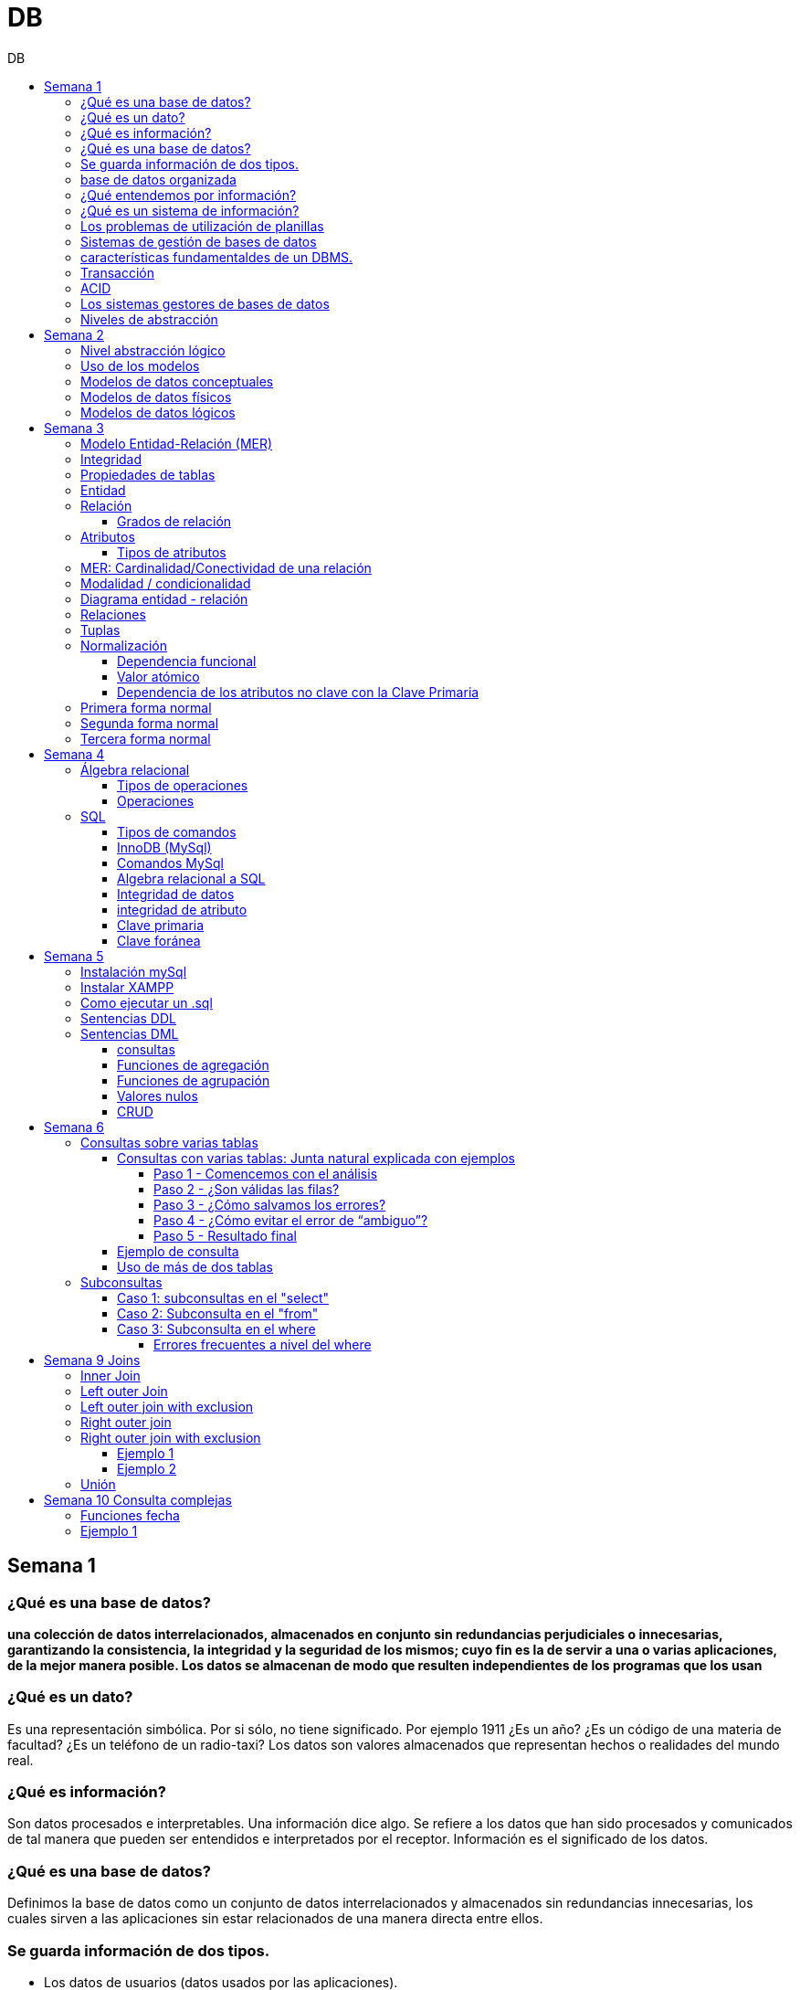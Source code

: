:stylesheet: daro-dark.css
:toc: left
:toclevels: 4
:toc-title: DB
:imagesdir: ./images
:stem: 

= DB

== Semana 1

=== ¿Qué es una base de datos?

*una colección de datos interrelacionados, almacenados en conjunto sin redundancias perjudiciales o innecesarias, garantizando la consistencia, la integridad y la seguridad de los mismos; cuyo fin es la de servir a una o varias aplicaciones, de la mejor manera posible. Los datos se almacenan de modo que resulten independientes de los programas que los usan*


=== ¿Qué es un dato?

Es una representación simbólica.
Por si sólo, no tiene significado. Por ejemplo 1911 ¿Es un año? ¿Es un código de una materia de facultad? ¿Es un teléfono de un radio-taxi?
Los datos son valores almacenados que representan hechos o realidades del mundo real.

=== ¿Qué es información?

Son datos procesados e interpretables. Una información dice algo.
Se refiere a los datos que han sido procesados y comunicados de tal manera que pueden ser entendidos e interpretados por el receptor. Información es el significado de los datos.

=== ¿Qué es una base de datos?
Definimos la base de datos como un conjunto de datos interrelacionados y almacenados sin redundancias innecesarias, los cuales sirven a las aplicaciones sin estar relacionados de una manera directa entre ellos.

=== Se guarda información de dos tipos.

* Los datos de usuarios (datos usados por las aplicaciones).
* Los datos de sistema (datos que la base de datos utiliza para su gestión). Ejemplo: datos de los usuarios que tienen acceso a la base de datos.

=== base de datos organizada

* Ser versátil. Dependiendo de los usuarios o las aplicaciones, se puedan hacer diferentes cosas o tratar a los datos de formas distintas. 
* Atender con la rapidez adecuada a cada aplicación o empresa.
* Tener un índice de redundancia lo más bajo posible. 
* Contar con una alta capacidad de acceso para ganar el mayor tiempo posible en la realización de consultas. 
* Tener un alto índice de integridad. Al tener muchos usuarios usando una misma base de datos, no puede haber fallos en la inserción, errores por redundancia o lenta actualización. 
* Contar con un nivel altísimo de seguridad y privacidad ya que los datos que se almacenan pueden ser altamente confidenciales o importantes. En este punto también entran los medios físicos de protección contra fuego, robo, etc. 
* Estar actualizada y evitar convertirse en una base de datos anticuada e inservible. 
* Contar con independencia física y lógica de los datos. Un cambio en la organización física de los datos no debe afectar a los programas (esta es la independencia física de los datos). Los cambios en la estructura lógica de los datos (agregar nuevos campos a una tabla) no deben afectar a las aplicaciones que utilicen esos datos (esta es la independencia lógica de los datos).

=== ¿Qué entendemos por información?

La información es el conocimiento derivado del análisis o tratamiento de los datos que se utiliza para tomar decisiones con vistas a un accionar concreto. 

=== ¿Qué es un sistema de información?

Un sistema de información es una colección de datos debidamente recopilados y estructurados que proporcionan información sobre la realidad. 

=== Los problemas de utilización de planillas

* Redundancia. Al no existir algún tipo de control sobre el ingreso más que el del usuario, es muy normal que existan registros duplicados y repeticiones. 
* Error de ingreso. Al hacer un ingreso manual de datos, son frecuentes los errores de tipo de letras y números, errores ortográficos, entre otros. 
* Estandarización. Es el tipo de error más común y se ejemplifica en el ingreso de fechas donde, a pesar de poder regir el formato de entrada, se ingresan otros formatos que, si bien pueden ser correctos, interfieren en la organización de la base de datos. Por ejemplo: 21-12-2021 o bien 21/02/2021, o 21/2/2021.
* Seguridad. No hay control de uso y acceso por parte de los usuarios de los datos, más que el control al archivo físico en la computadora local o servidor.

=== Sistemas de gestión de bases de datos

Un gestor de base de datos (DataBase Management System) es un sistema que permite la creación, gestión y administración de bases de datos, así como la elección y manejo de las estructuras necesarias para el almacenamiento y la búsqueda de la información del modo más eficiente posible.

=== características fundamentaldes de un DBMS.

* Es un componente de software. 
* Garantiza disponibilidad y accesibilidad. 
* Permite el acceso concurrente a los datos. 
* Asegura la integridad transaccional.
* Protege los datos y los accesos. 
* Optimiza la performance y el rendimiento.

=== Transacción

En las bases de datos, se denomina transacción a una única operación lógica.  

Por ejemplo, es una sola transacción la acción de transferir fondos de una cuenta bancaria a otra, aún cuando involucra varios cambios en distintas tablas.

=== ACID

Una transacción se dice ACID porque

* Atomicidad.  Esta propiedad determina que cada transacción es "todo o nada": si una parte de la transacción falla, todas las operaciones de la transacción se anulan y la base de datos no sufre cambios. Un sistema atómico tiene que garantizar la atomicidad en cualquier operación y situación, incluyendo fallas de alimentación eléctrica, errores y caídas del sistema. 
* Consistencia. La propiedad de consistencia asegura que cualquier transacción llevará a la base de datos de un estado válido a otro estado válido. Cualquier dato que se escriba en la base de datos tiene que ser válido de acuerdo a las reglas definidas
* Aislamiento ("Isolation" en inglés) . Esta propiedad asegura que la ejecución concurrente de las transacciones resulte en un estado del sistema que se obtendría si estas transacciones fueran ejecutadas una detrás de otra. Cada transacción debe ejecutarse en aislamiento total. Por ejemplo, si T1 y T2 se ejecutan concurrentemente, cada una deberá mantenerse independiente.
* Durabilidad. La propiedad de durabilidad significa que una vez que se confirmó una transacción (commit), quedará persistida incluso ante eventos como pérdida de alimentación eléctrica, errores y caídas del sistema. Por ejemplo, en las bases de datos relacionales, una vez que se ejecuta un grupo de sentencias SQL, los resultados tienen que almacenarse inmediatamente (incluso si la base de datos se cae en el instante posterior).

=== Los sistemas gestores de bases de datos

abreviado SGBD (Database Management System o DBMS) es:  son conjunto de programas que permiten a los usuarios acceder y modificar los datos. El propósito de un sistema de base de datos es proporcionar a los usuarios una visión abstracta de los datos. Es decir, el sistema esconde, ciertos detalles desde cómo se almacenan y mantiene los datos.

=== Niveles de abstracción

* Nivel interno o físico: El nivel más bajo de abstracción *describe cómo se almacenan realmente los datos* y da cuenta en detalle de las estructuras de datos complejas. Por ejemplo Un registro cliente, cuenta o empleado se puede describir como un bloque de posiciones almacenadas con consecutivamente (palabras o bytes). El compilador del lenguaje esconde este nivel de detalle a los programadores.
* Nivel conceptual o lógico: El este nivel de abstracción *describe qué datos se almacenan en la base de datos y qué relaciones existen entre esos datos*. La base de datos completa se describe así en términos de un número pequeño de estructuras relativamente simples. En el nivel lógico cada registro se describe mediante una definición de tipo y por la relación entre estos tipos de registros.  
* Nivel externo o de vistas: El nivel más alto de abstracción describe solo parte de la base de datos completa. Muchos usuarios del sistema de base de datos no necesitan toda la información, sino que necesitan acceder solo a una parte de ella. Para que su interacción con el sistema se simplifique, se define la abstracción del nivel de vistas. En el nivel de vistas, los usuarios ven un conjunto de programas de aplicación que esconden los detalles de los tipos de datos. Además de esconder detalles del nivel lógico de la base de datos, las vistas también proporcionan un mecanismo de seguridad para evitar que los usuarios accedan a ciertas partes de la base de datos.  


== Semana 2

=== Nivel abstracción lógico

En este nivel de abstracción, los/as administradores de bases de datos deciden que información guardar. Esta decisión consta de diferentes tareas.

* Definición de los datos. Se describen el tipo de datos. Longitud de campo todos los elementos direccionables en la base.
* Relaciones entre datos. Se definen las relaciones entre datos para enlazar tipos de registros relacionados para el procesamiento de archivos múltiples.

=== Uso de los modelos

Los modelos consisten en sistemas de diagramas o imágenes que permiten que más personas puedan participar en el diseño del sistema

El modelado de datos es el proceso de creación de una representación visual que define los sistemas de recopilación y administración de información de cualquier organización.

Ventajas: 

. Reduce los errores en el desarrollo de software de bases de datos. 
. Facilita la rapidez y eficacia en el diseño y creación de bases de datos.
. Facilita la comunicación entre los ingenieros de datos y los departamentos de inteligencia empresarial.


=== Modelos de datos conceptuales

Un modelo conceptual de datos identifica las relaciones de más alto nivel entre las diferentes entidades. Las características del modelo conceptual de datos incluyen:

. Incluye las entidades importantes y las relaciones entre ellas. 
. No se especifica ningún atributo. 
. No se especifica ninguna clave principal.

Modelar significa simplificar la realidad del negocio pero sin perder significancia de sus datos. 

image::2023-08-27T22-38-11-040Z.png[] 

=== Modelos de datos físicos

Un modelo de base de datos física muestra todas las estructuras de tabla, incluidos el nombre de columna, el tipo de datos de columna, las restricciones de columna, la clave principal, la clave externa y las relaciones entre las tablas. 

Los pasos básicos para el diseño del modelo de datos físicos son los siguientes:

* Convertir entidades en tablas. 
* Convertir relaciones en claves externas. 
* Convertir atributos en columnas. 
* Modificar el modelo de datos físicos en función de las restricciones/requisitos físicos.

image::2023-08-27T22-45-13-435Z.png[] 

=== Modelos de datos lógicos

Un modelo de datos lógicos describe los datos con el mayor detalle posible, independientemente de cómo se implementarán físicamente en la base de datos.

Las características de un modelo de datos lógicos incluyen:

. Se representan las entidades y sus relaciones.
. Se especifican los atributos para cada entidad.
. Se sitpua la clave principal para cada entidad y las claves externas (claves que identifican la relación entre diferentes entidades)
. La normalización ocurre en este nivel.

 A partir de estas caracteristicas, podemos definir y ordenar los pasos para diseñar un modelo de datos lógicos.

. Especificar claves primarias para todas las entidades. 
. Encontrar las relaciones entre diferentes entidades. 
. Describir todos los atributos para cada entidad. 
. Resolver las relaciones de muchos a muchos. 
. Normalización.

image::2023-08-27T22-47-58-250Z.png[] 

== Semana 3

=== Modelo Entidad-Relación (MER)

Representa al mundo real en un conjuntos de objetos llamadas entidades y y la relacion entre las entidades.

Se utiliza para el diseño de la base de datos el cual representa la especificación de un esquema de empresa

Representa la estructura lógica general de la base de datos. 


=== Integridad

* Integridad de entidad: ningún atributo que participe de la clave principal puede tener valores nulos
* Integridad referencial: si una entidad tiene propiedad que es clave extranjera, es decir es clave principal en otra entidad, cada valor de esa propiedad debe ser igual a algún valor de la clave principal de la segunda entidad.

=== Propiedades de tablas

. Para cada columna existe un conjunto de valores permitidos
. Cada tabla puede tener registros del mismo tipo
. Para registros distintos se usan tablas distintas
. En cada tabla debe existir una clave formada por uno o varios campos
. No puede haber campos iguales en los registros
. Cada columna de una tabla representa una relación entre un conjunto de valores
. La tabla es considerada una relación en sentido matemático

=== Entidad

Una entidad es un objeto que existe y es distinguible de otros objetos. Se expresa la distinción asociando con cada entidad al conjunto de atributos que describen el objeto.
Es un objeto del que se recoge información de interés de cara a la base de datos.

* Entidades fuertes son las que no dependen de otras entidades para existir. 
* Entidades débiles siempre dependen de otra entidad, no tienen sentido por ellas mismas.

Se los representa con un rectangulo

image::2023-09-02T19-57-24-638Z.png[] 

=== Relación

Es un vínculo entre 2 entidades. 2 Entidades participantes de una relación, son entidades participantes. A cada entidad se le asigna un nombre para poder distinguirla de las demás y saber su función dentro de un modelo.

Muestra la asociación entre entidades. Una entidad puede estar conectada a una o más relaciones pero nunca conectada  directamente a otra entidad. 


==== Grados de relación

Las propiedades de la relación son:

* Grados: 
** Grado 1: relaciona una entidad consigo misma. (Unario)
** Grado 2: relaciona 2 entidades (Binario)
** Grado n: relacionan mas de 2 entidades (Ternario cuando son 3)

image::2023-09-02T19-59-35-546Z.png[] 


=== Atributos 

Son propiedades de entidades y relaciones que toman un valor en una instancia particular. El dominio es el conjunto de valores validos que puede tomar una propiedad.

 Ejemplo: Si la entidad es “Examen”, y una propiedad es “Nota” su dominio puede ser un número del 1 al 10

==== Tipos de atributos

* Identificador único - clave primaria: conjunto de atributos (1 o más) que sirven para identificar unívocamente a cada entidad del mismo tipo
* Atributos derivables: a veces, resulta útil poder representar a determinados atributos, cuyas instancias están en función de otros atributos de la misma entidad
 
 Ejemplo: atributo edad de una persona, puede ser calculable a partir de la fecha de nacimiento

* Atributos compuestos: son aquellos atributos que tienen subatributos que con los cuales forman una jerarquía
 
 Ejemplo: Domicilio posee: Calle, Altura, CP, Localidad y Provincia

image::2023-09-02T20-31-58-762Z.png[] 

=== MER: Cardinalidad/Conectividad de una relación

Tambien se lo conoce como "Conectividad de una relación"

*Por conectividad entendemos a la cantidad de instancias de un objeto que participan en la relación con otro objeto*

* Uno a muchos (1 a N). 

image:2023-09-02T20-36-23-744Z.png[] 

* Uno a uno (1 a 1)

image::2023-09-02T20-36-46-735Z.png[] 

* Muchos a muchos (N a M)

image::2023-09-02T20-37-02-990Z.png[] 

video: https://www.youtube.com/watch?v=KrEFCpPZ8dE

=== Modalidad / condicionalidad

* Obligatoria: Si para todo registro de A debe existir siempre al menos un registro de B
* Optativa: Si para todo registro de A, pueden existir o no, uno o varios registros de B
* La modalidad de las relaciones se debe analizar en ambos sentidos

=== Diagrama entidad - relación

image::2023-09-02T20-46-07-567Z.png[] 

=== Relaciones


=== Tuplas

Se trata de cada una de las filas de la tabla. Es importante señalar que no se pueden tener tuplas duplicadas en una tabla. Las relaciones se representan gráficamente con rombos, dentro de ellas se coloca el nombre de la relación.

Propiedades de la relación

=== Normalización

La normalización es un mecanismo que permite que un conjunto de tablas cumpla una serie de propiedades que eviten:

* Redundancia de datos
* Anomalías de actualización
* Pérdidas de Integridad de datos

El objetivo de la normalización es construir una BD que minimice la redundancia de información; para ello es necesario reagrupar los atributos de cada tabla del modelo.

La redundancia puede generar anomalías de *inserción, borrado y modificación"

Ejemplo: 

image::2023-09-02T21-34-10-219Z.png[] 

* Anomalías de Inserción: Si se agrega un nuevo empleado, se debe indicar toda la información, incluyendo repetir el nombre del departamento donde trabaja, aunque sea un departamento ya existente en la tabla. Se debe tener especial cuidado en describir al departamento de forma similar a lo que se hubiese hecho anteriormente. Se observa que la información almacenada es incorrecta, ya que el departamento con idDepto 2 no puede tener dos nombres diferentes.  Esta situación se produce al generar redundancia de información. Cada vez que se agrega un empleado a un departamento existente, debe ingresarse el nombre del departamento, lo cual es innecesario.

* Anomalías de Borrado: si se elimina al empleado María, que trabaja en el departamento de Ventas. Al borrar esa tupla, en la misma operación se borra información del departamento donde trabaja, y como era la única empleada registrada para ese departamento, se pierde “Ventas” como departamento de la organización. 

* Anomalías de Modificación: al suponer que debemos cambiar el nombre de departamento de "Electronica y computacion" por el nombre "Tecnología", la redundancia nos obliga a cambiar varias tuplas para cambiar todos los nombres donde el 
departamento sea idDepto = 2. En el caso de algun inconveniente, la informacion del departamento puede quedar inconsistente o con falta de integridad, ya que en algunos registros puede quedar como "Electronica y computacion" y en otros como "Tecnología"

==== Dependencia funcional

La dependencia funcional se establece entre "atributos" de una "relación". Por lo tanto, dados 2 atributos a y b pertenecientes a una relación Q, se define dependencia funcional en Q si al valor de b esta relacionado a cada valor de a.

==== Valor atómico

Los valores de los atributos no son multi-valorados

==== Dependencia de los atributos no clave con la Clave Primaria

Cuando la clave primaria es compuesta, puede suceder que algunos de los atributos no clave, dependan de uno de los atributos de la clave primaria. En el que la clave primaria esta compuesta por un solo atributo, la dependencia es verdadera.


=== Primera forma normal

* Debe existir una clave principal (primaria).
* Todos los valores de atributos deben ser atómicos. Es decir, no deben haber listas, conjuntos, matrices u otros tipos de datos complejos

image::2023-09-02T22-52-10-073Z.png[] 

* No deben existir grupos de valores repetidos.

image::2023-09-02T22-52-51-991Z.png[] 

=== Segunda forma normal

* Debe estar en primera forma normal
* No deben existir dependencias funcionales parciales. Esto significa que todos los valores de las columnas de una fila deben depender de la clave primaria de dicha fila, entendiendo por clave primaria los valores de todas las columnas que la formen, en caso de ser más de una.

* Las tablas que están ajustadas a la primera forma normal, y además disponen de una clave primaria formada por una única columna con un valor indivisible, cumplen ya con la segunda forma normal. Ésta afecta exclusivamente a las tablas en las que la clave primaria está formada por los valores de dos o más columnas, debiendo asegurarse, en este caso, que todas las demás columnas son accesibles a través de la clave completa y nunca mediante una parte de esa clave. 

Ejemplo:

image::2023-09-02T23-05-24-786Z.png[] 

La clave de esta tabla es id_orden+num_art

Para acceder al artículo RAQUETA se accede a través de una parte de la clave primaria (campo num_art = 4011). Esto no está en segunda forma normal. Para llavarlo a segunda forma normal, se puede hacer 

image::2023-09-02T23-07-46-275Z.png[] 

=== Tercera forma normal

* Está en 2FN
* No deben existir dependencias transitivas entre las columnas de una tabla, lo cual significa que las columnas que no forman parte de la clave primaria deben depender sólo de la clave, nunca de otra columna no clave.

Una dependencia transitiva ocurre cuando una columna no clave depende de otra columna no clave en lugar de depender directamente de la clave primaria

Ejemplo:

image::2023-09-02T23-11-31-101Z.png[] 

El nombre del cliente y el estado no dependen de la clave primaria Id_orden, sino que dependen del atributo id_cliente

Normalización:

image::2023-09-02T23-15-09-531Z.png[] 

== Semana 4

=== Álgebra relacional

==== Tipos de operaciones

. Operaciones binarias: son las que tienen dos relaciones como operandos. Son binarias todas las operaciones, excepto la selección y la proyección.
. Operaciones unarias: son las que tienen una sola relación como operando. La selección y la proyección son unarias.
. Operaciones conjuntistas: son las que se parecen a las de teoría de conjuntos. Se trata de la unión, la intersección, la diferencia y el producto cartesiano.


==== Operaciones

* Selección: sirve para elegir algunas tuplas de una relación y eliminar el resto

image::2023-09-09T21-23-34-468Z.png[] 

* Proyección: sirve para elegir algunos atributos de una relación y eliminar el resto

image::2023-09-09T21-25-54-869Z.png[] 

* Unión: partir de dos relaciones, obtiene una nueva relación formada por todas las tuplas que están en alguna de las relaciones de partida. La unión de dos relaciones T y S se indica T ∪ S. Elimina las tuplas repetidas|.

* Intersección:  a partir de dos relaciones, obtiene una nueva relación formada por las tuplas que pertenecen a las dos relaciones de partida. La intersección de dos relaciones T y S se indica T ∩ S.

* Diferencia: obtiene una nueva relación formada por todas las tuplas que están en la primera relación y, en cambio, no están en la segunda. La diferencia entre las relaciones T y S se indica como T - S.

* Producto cartesiano: obtiene una nueva relación formada por todas las tuplas que resultan de concatenar tuplas de la primera relación con tuplas de la segunda. 

image::2023-09-09T21-40-01-701Z.png[] 

* Producto cartesiano natural: es una operación que, a partir de dos relaciones, obtiene una nueva relación formada por todas las tuplas que resultan de concatenar tuplas de la primera relación con tuplas de la segunda siempre y cuando tengan el mismo valor del atributo en común.

image::2023-09-09T21-42-29-945Z.png[] 


=== SQL

==== Tipos de comandos

|===


|DDL (Data Definition Language)     |   Definir, modificar y eliminar esquemas de relaciones.
            
                                        Crear índices, definir vistas y especificar restricciones de integridad.

                                        Ejemplos: CREATE, ALTE, DROP.
|DML (Data Manipulation Language)   |  Consulta, actualizar y eliminar los elemento creados con el DDL como tablas, índices.
            
                                        Basado en el algebra relacional
            
                                        Ejemplos: SELECT, INSERT,UPDATE, DELETE.
|DCL (Data Control Language)        |   Definir permisos de acceso a la base de datos
            
                                        Ejemplo: GRANT, REVOKE.
|===


==== InnoDB (MySql)

Es un mecanismo de almacenamiento de datos de código abierto para la base de datos MySQL, incluido como formato de tabla estándar en todas las distribuciones de MySQL a partir de las versiones 4.0. Su característica principal es que soporta transacciones de tipo ACID y bloqueo de registros e integridad referencial. InnoDB ofrece una fiabilidad y consistencia muy superior a MyISAM, la anterior tecnología de tablas de MySQL, si bien el mejor rendimiento de uno u otro formato dependerán de la aplicación específica.

==== Comandos MySql

* Create database nombre_db;
* Drop database nombre_db;
* create table Socio( 
    CodSocio int, 
    DNI varchar (10), 
    Nombre varchar (60), 
    Apellido varchar (60), 
    Direccion varchar (30), 
    Tel varchar (15), 
    constraint pkpersona primary key (CodSocio) 
    )engine=innodb; 
* alter table nombre_tabla ...
** ALTER TABLE nombre_tabla ADD FOREIGN(atributo) REFERENCES Table(Atributo); 
** ALTER TABLE nombre_tabla ADD COLUMN [atributo] [tipo de datos];
* Select [lista_atributos] from [tabla] where [predicado];

==== Algebra relacional a SQL

image::2023-09-09T22-56-13-403Z.png[] 

==== Integridad de datos

Son restricciones, controles y validaciones que diseñamos para proteger la información almacenada en la base de datos y que la misma quede libre de incoherencias según nuestro criterio y la lógica de negocio de los datos que se modelan.

*Propiedades para asegurar la integridad de los datos* 

* Tipos de dato, definiciones NULL y NOT NULL.
* Valores por omisión para campos con definiciones DEFAULT
* Propiedades IDENTITY 
* Reglas de validación con la propiedad CHECK 
* Desencadenadores (triggers)
* Índices
* Claves primarias/foráneas    

==== integridad de atributo

* Validación de las entradas en una determinada columna

Se puede asegurar la integridad de dominio restringiendo el tipo (a través de tipos de dato), el formato (a través de las restricciones CHECK y de las reglas de validación) o el rango de valores posibles (restricciones CHECK, definiciones DEFAULT, definiciones NULL y NOT NULL).

==== Clave primaria

Un atributo o a una combinación de atributos que identifica de forma única a cada fila de una tabla

Cada columna que forme parte de la clave primaria queda implícitamente definida como NOT NULL.

==== Clave foránea

Es aquella columna que existiendo como dependiente en una tabla, es a su vez clave primaria en otra tabla

Una restricción foreign key no puede modificarse, debe eliminarse y volverse a crear.

== Semana 5

=== Instalación mySql

* Bajarse mySql de www.mysql.com

* Ingresar a MySQL Community Server y luego cliquear en:

image::2023-09-14T10-48-24-407Z.png[] 

* Seleccionamos el archivo que queremos descargar:

image::2023-09-14T10-48-47-870Z.png[] 

* Descargamos el archivo:

image::2023-09-14T10-49-07-858Z.png[] 

* Version 

image::2023-09-14T10-49-34-163Z.png[] 

=== Instalar XAMPP

* Buscar y descargar XAMPP

* Uso

image::2023-09-14T10-50-38-164Z.png[] 

Ojo que si se instala el server mySql, este queda funcionando y cuando se quiere activar por este panel de control da error porque ya esta levantado

* De las dos opciones indicadas en la imagen vamos a elegir acceder al “Shell”

image::2023-09-14T11-39-57-929Z.png[] 

* Después del clic en el Shell, el entorno es el siguiente:

image::2023-09-14T11-40-53-409Z.png[] 

* Para trabajar con MySQL debemos posicionarnos en ese directorio, para ello, debemos escribir la siguiente sintaxis:
 
 mysql -u root -p

====
* Mysql => indica el directorio
* u => quiere decir usuario
* Root =>  es el usuario administrador, el que tiene todos los permisos 
* -p => quiere decir password, luego del enter se debe ingresar la contraseña que se colocó cuando se instaló la herramienta. En caso de no tener contraseña se vuelve a dar enter para posicionarnos en el directorio de mysql
====

* La consola debería quedar como se muestra en la imagen.

image::2023-09-14T11-43-09-761Z.png[] 
=== Como ejecutar un .sql

mysql -u root -p < archivo_sentencias.sql

=== Sentencias DDL

*Crear base de dadtos"

* create database Biblioteca;
* use biblioteca;

*Crear tabla*

 create table Socio(CodSocio int, 
    DNI varchar (10), 
    Nombre varchar (60), 
    Apellido varchar (60), 
    Direccion varchar (50), 
    Tel varchar (15), 
    constraint pk_socio primary key (CodSocio)
 );

*Tabla con clave foránea (foreign key)*

 create table ejemplar (
    idEjem int auto_increment,
    codLibro int,
    NEjemplar int,
    Deteriorado boolean,
    Prestado boolean,
    constraint pk_ejemplar primary key (idEjem),
    constraint fk_ejemplar foreign key (CodLibro) references Libro (CodLibro)
 );

*pk compuesta*

 create table LibroAutor (
    CodLibro int,
    CodAutor int,
    constraint pk_LibroAutor primary key (CodLibro, CodAutor)
 );

=== Sentencias DML

==== consultas

====
*select* lista_atributos *from* tabla *where* predicado
====

* Cuadro se muestran las cláusulas básicas para manipular los datos almacenados:

[cols="15%,30%,55%"]
|===
|Operador       | Definición                                                        | Sentencia
| DISTINCT      | Elimina tuplas repetidas en el resultado.	                        | SELECT DISTINCT oficio FROM empleado;

                                                                                      Muestra una sola vez cada uno de los oficios de los empleados.
|BETWEEN         |Cuando el dominio del predicado pertenece a un rango de valores.  | SELECT codigo_c, nombre +
                                                                                        FROM empleadO + 
                                                                                        WHERE salario BETWEEN 10000 AND 1600;

                                                                                        Muestra el código y el nombre de los empleados con salario entre 10000 y 16000 pesos inclusive.

|Cambio de nombre
| Cuando se desea cambiar el nombre de las tablas en los productos
 cartesianos se empleas AS o se deja un espacio entre el nombre de
                  la tabla y su alias.
| SELECT * +
   FROM alumno A, materia M +
   WHERE A.legajo = M.legajo;

 Renombra a la tabla alumno con A y a la tabla materia con M.
|ORDER BY       | Permite ordenar el resultado de la consulta.                      | SELECT * +
                                                                                         FROM empleado +
                                                                                          WHERE salario = 15000 + 
                                                                                           ORDER BY nombre;

                                                                                      Muestra los datos de los empleados que cumplen la condición ordenadas de manera ascendente por su nombre. Para ordenarlos de manera descendente se debe agregar DESC. Se puede indicar más de una criterio de ordenación, estos van separados por coma.

|LIKE           
| Cuando necesitamos buscar tuplas que "contengan" determinada información, 
 sin necesidad de coincidir exactamente. Utiliza un comodín => %
| SELECT * +
  FROM empleado +
   WHERE nombre +
    LIKE "M%";

Muestra los datos de los empleados cuyo nombre comienza con M.

Formatos:

"Ma%" => comienza con Ma +
"%Ma%" => contiene Ma +
"%Ma" => termina con Ma +


|===


==== Funciones de agregación

image::2023-09-14T21-33-39-382Z.png[] 

==== Funciones de agrupación 

image::2023-09-14T21-34-05-902Z.png[] 

==== Valores nulos

image::2023-09-14T21-38-15-039Z.png[] 

==== CRUD

Create, Read, Update, Delete

image::2023-09-14T21-38-40-775Z.png[] 


== Semana 6

=== Consultas sobre varias tablas

==== Consultas con varias tablas: Junta natural explicada con ejemplos

===== Paso 1 -  Comencemos con el análisis

1) Ejecutamos las siguientes instrucciones:

Select * From socio;

Select * From prestamo;

El resultado es el siguiente: 

|===
| CodSocio | DNI      | Nombre         | Apellido | Direccion           | Tel      

|    20145 | 11452452 | Maria Josefuna | Luro     | Av Nazca 21478 CABA | 47857855 
|    20154 | 19785452 | Marcos         | Nevarez  | Trelles 1234 CABA   | 47852154 
|    21474 | 22145986 | Karina         | Quirno   | Bolivia 52345 CABA  | 47851414 
|    21489 | 20145874 | Juliana        | Laprida  | Bacacay 10789 Haedo | 49061236 
|===

|===
| NPrestamo | CodSocio | FPrestamo  | FDevolucion | FTope      

|         1 |    20154 | 2023-03-29 | 2023-04-08  | 2023-04-08 
|         2 |    20154 | 2023-04-01 | 2023-04-08  | 2023-04-10 
|         3 |    21489 | 2023-04-01 | 2023-04-08  | 2023-04-10 
|         4 |    20154 | 2023-04-02 | 2023-04-11  | 2023-04-11 
|===

Como podemos ver la tabla socio tiene 5 filas y la tabla préstamo 3 filas, si hacemos el producto cartesiano el resultado tendrá 5*3 = 15 filas.


2) Ahora ejecutamos la siguiente instrucción:

Select * From socio, prestamo;

En pantalla veremos:

image::2023-09-24T21-41-46-361Z.png[] 

La gráfica muestra las 6 columnas de socio y a continuación las 5 columnas de préstamo.

Vemos que la primera fila de socio se relacionó con todas las filas de préstamo, y así sucesivamente hasta la fila cinco de socio.

Con un círculo está marcado la columna de relación, el primer círculo es la PK de socio y el segundo círculo la FK de préstamo.


===== Paso 2 - ¿Son válidas las filas?

Observar detenidamente la siguiente imagen:

image::2023-09-24T21-43-37-106Z.png[] 

====

Observar con atención la primera fila de socio.

María Josefina Luro tiene el código de socio 20145 y cuando analizamos con el código de socio que figura en la tabla préstamo vemos que ninguno coincide, ya que son 20154, 21474 y 20154, esto significa que María Josefina no llevó libros prestados.

====

Otro ejemplo

Ahora analicemos la segunda fila de socio que es Marcos Nevarez.

image::2023-09-24T21-44-56-272Z.png[] 

Marcos Nevarez tiene el código de socio 20154 y cuando analizamos con el código de socio que figura en la tabla préstamo  hay dos coincidencias, esto quiere decir que Marcos realizo dos prestamos

Podemos seguir con el resto de los socios, y resulta que Karina Quirno que tiene el código de socio 21474 solicitó un préstamo, que Juliana Laprida con código de socio 21489 no llevó libros y que Viviana Martinez con código de socio 21523 tampoco llevó libros.

Vemos entonces que hay filas que presentan errores ya que no coinciden los dominios de las columnas en común.

===== Paso 3 - ¿Cómo salvamos los errores?

Para tener resultados correctos los dominios de las columnas que están involucradas en la relación deben ser iguales, entonces la sintaxis correcta es la siguiente:

image:2023-09-24T21-46-36-441Z.png[] 

====
Vemos que la coma entre socio y préstamo indica el producto cartesiano y la condición de igualdad de atributos está en el where, esta notación simula el algebra relacional.
====


Contamos con otro formato, el que usaremos durante el curso, donde la coma se reemplaza por la sentencia “inner join” y la igualdad de los atributos se coloca a continuación.

image:2023-09-24T21-47-17-723Z.png[] 

La palabra clave inner join selecciona todas las filas de ambas tablas siempre que haya una coincidencia entre las columnas, la columna se indica después de la palabra reservada on, en este caso es el codsocio.

===== Paso 4 - ¿Cómo evitar el error de “ambiguo”?

Volvamos a la imagen del capítulo anterior:

image::2023-09-24T21-48-51-635Z.png[] 

----
¿Observaste que en la sintaxis de la consulta hay una notación diferente? ¿Notaste que el nombre del atributo lleva delante el nombre de la tabla?
----

Como el nombre de la columna es el mismo en la tabla socio y en la tabla  préstamo, se debe indicar la procedencia y es por eso que se antepone separado por un punto el nombre de la tabla; si no se coloca el nombre, no se ejecuta y produce un error indicando que el nombre es ambiguo (no sabe a qué tabla ir).

Veamos qué resultado arrojó esa sentencia:

image::2023-09-24T22-15-24-210Z.png[] 

Ahora vemos que el codsocio de la tabla socio coincide con el codsocio de la tabla préstamo para cada fila del resultado de la consulta.

----
Ya aprendimos como utilizar dos tablas en una consulta ¿pero es el resultado que pide la consigna inicial? La respuesta es  no.
----

===== Paso 5 - Resultado final

Observemos la siguiente imagen:

image:2023-09-24T22-16-22-868Z.png[] 

----
La consigna pide nombre y apellido del socio que tiene el préstamo N° 6.
----

Debemos considerar el filtro de búsqueda. Para ello usamos el where y debemos proyectar solo las columnas que nos piden.

Ahora sí el resultado que muestra  la consulta es el correcto. Y así lo podemos ver en la pantalla.

image::2023-09-24T22-16-58-912Z.png[] 

==== Ejemplo de consulta

Mostrar los códigos de los libros de cada préstamo .

Tablas involucradas ---->>  detallePre y Ejemplar

Atributo en común ----->> idejem

Condiciones ---->> ninguna

image::2023-09-24T22-17-45-314Z.png[] 

----
Importante. Si utilizamos más de una tabla, estas deben tener un atributo en común y para que los datos sean consistentes las columnas en común se deben igualar.
----

==== Uso de más de dos tablas

Veamos ahora qué sucede si la consulta tiene más de dos tablas, para ello consideremos la última consulta con alguna modificación.

La consulta propuesta en el anterior capítulo decía Mostrar los códigos de los libros de cada préstamo; la modificamos de la siguiente manera: Mostrar los títulos de los libros de cada préstamo ordenados por préstamo.

Tablas involucradas --->>  detallePre, Ejemplar y Libro ¿Por qué estas y no otras? Porque detallePre  además del número de préstamo muestra cual es el ejemplar del libro que se presta, en ejemplar está el código del libro que le corresponde al ejemplar prestado  y en  libro esta el título que es el dato que debemos mostrar.
Atributo en común --->> entre detallePre y Ejemplar es idEjem y entre Ejemplar y Libro  es codLibro. ¿Cómo sabemos esto? Por el MER.

Condiciones -->> ninguna

*Sintaxis de la consulta*

image::2023-09-24T22-19-26-546Z.png[] 

Cuando en la consulta se tienen más de dos tablas en juego, el procedimiento de resolución es el siguiente: el gestor toma las dos primeras realiza el producto cartesiano y el resultado lo considera como un único elemento, luego lo vincula con la tabla siguiente procediendo nuevamente con el producto cartesiano y así sucesivamente hasta agotar las tablas.

----
Nota. Si querés observar cómo trabaja el gestor, ejecutá la instrucción anterior y en lugar de proyectar los atributos solicitados colocá el * (asterisco) y verás que están todos los atributos de las tablas intervinientes.
----

=== Subconsultas

Una subconsulta es una instrucción select - from - where que está anidada dentro de otra consulta

La subconsulta se ejecuta una vez antes de ejecutarse la consulta principal.

Los resultados de la subconsulta son utilizados en la consulta principal.

Si estamos seguros de que la subconsulta devuelve un único valor, es posible utilizar los operadores de comparación habituales =, < >, <=, <, >=, >

Para subconsultas que devuelven múltiples valores se pueden utilizar los operadores: In / not in

Los operadores de comparación habituales junto a los cuantificadores *any, some y all*. El predicado de comparación cuantificado con any o some se evalúa a cierto si lo es para alguna fila de la expresión de tabla. El predicado de comparación cuantificado con all se evalúa a cierto si lo es para todas  las filas de la expresión de tabla.
La ubicación de la subconsulta en la consulta principal puede ser en el select, en el from  o en el where.

==== Caso 1: subconsultas en el "select"

Cuando la subconsulta está en el select debe arrojar un único valor, es decir, el resultado tiene una fila y una columna.

Supongamos que queremos saber el nombre / apellido y cuántos préstamos solicitó el socio con código 21489. Las tablas que intervienen son socio, para mostrar el nombre, y préstamo, para contar la cantidad de veces que aparece en esa entidad.

Seguramente la consulta que pensamos es:

image::2023-09-24T22-26-29-915Z.png[] 

Con subconsulta:

Transformemos la consulta agregando una subconsulta en el select, esto es posible ya que el nombre y apellido es único para el código de socio 21489, pero para mostrarlo deben estar ambos en una sola columna, ya que como dijimos antes debe tener una sola fila y una sola columna.

Veamos cómo queda:

image::2023-09-24T22-27-01-328Z.png[] 

====  Caso 2: Subconsulta en el "from"

Cuando la subconsulta está en el from se utiliza como si fuese una tabla, es decir las columnas que proyecta la consulta se consideran como los atributos de una tabla ficticia a la que le asignamos un nombre, por lo tanto, puede tener múltiples columnas y filas.

Supongamos que queremos conocer los autores de los libros de la editorial McGraw-Hill y de la editorial MP Ediciones. Las tablas que intervienen son libro, porque tiene la editorial, libroautor para conocer el código de autor y a través de la tabla autor saber quiénes son.

Seguramente la consulta que pensamos es:

image::2023-09-24T22-28-57-028Z.png[] 


Con subconsulta:

Transformemos la consulta colocando una subconsulta en el from.

La propuesta es armar una consulta que proyecte los códigos de libro de las editoriales en cuestión y utilizarla como tabla en el from.

Veamos cómo es:

image::2023-09-24T22-29-20-271Z.png[] 

==== Caso 3: Subconsulta en el where

Cuando la subconsulta está en el  where  puede devolver uno o varios valores, es decir, tiene una o varias filas, pero solamente una columna. Dependiendo de los valores se utilizarán unos operandos u otro.


Veamos un ejemplo

Tomemos la consulta del caso 2  (subconsulta en el from) “conocer los autores de los libros de la editorial McGraw-Hill y de la editorial MP Ediciones”.

image::2023-09-24T22-30-46-049Z.png[] 

===== Errores frecuentes a nivel del where

La subconsulta en el “where” indica que estamos buscando para un atributo determinado un valor o varios valores, los cuales son el resultado de una subconsulta.

Si buscamos un valor quiere decir que o es igual, o es mayor, o es menor o las posibles combinaciones.

Si buscamos varios valores quiere decir que puede tomar más de un valor del conjunto de dominios arrojados por la subconsulta; los operadores a utilizar son in, not in,  any, some, y all.

Pero si es tan simple, ¿dónde está el error?


El error se presenta en los siguientes casos:

La subconsulta tiene más de una columna.
La subconsulta devuelve varias filas y el operador utilizado es un igual, mayor,  menor  o las combinaciones.
Estos errores ocurren porque las consultas y subconsultas se razonan en función de los dominios almacenados en lugar de razonarlas en función del requerimiento y la regla de negocios. Se piensa que los datos posibles son solamente los existentes y se olvida que las tablas son flexibles.

== Semana 9 Joins

=== Inner Join

Inner consiste en combinar cada fila de una tabla con cada fila de la otra tabla, seleccionado aquellas filas que cumplan una determinada condición.

image::2023-10-20T11-23-05-607Z.png[] 

image::2023-10-20T11-24-57-135Z.png[] 

=== Left outer Join

Esta combinación externa nos permite armar el resultado con las tuplas coincidentes entre ambas tablas (la intersección) y las tuplas de la tabla colocada a la izquierda de join que no tienen relación con la tabla de la derecha.

image::2023-10-20T11-25-31-359Z.png[] 

image::2023-10-20T11-25-17-143Z.png[] 

====
Tabla A   left outer join   Tabla B   on    A.atributo_Comun = B.Atributo_Comun
====


=== Left outer join with exclusion

Las filas de A que no se relacionen con B.

En teoría de conjunto esto es A - B (A menos B)

image::2023-10-20T11-28-34-591Z.png[] 

Para obtener este resultado, le agregamos a la sentencia del left outer join una condición, esa condición es que proyecte las filas en las cuales el código del mecánico de la tabla  mecdiag  sea null. Con esta condición quitamos del resultado las filas de la intersección.

image::2023-10-20T11-30-16-127Z.png[] 

====
Tabla A  left outer join Tabla B on A.atributo_Comun = B.Atributo_Comun Where B.atributo_Comun  is null
====

=== Right outer join
 
 Nos permite armar el resultado con las tuplas coincidentes entre ambas tablas (la intersección) y las tuplas de la tabla colocada a la  derecha de join, que no tienen relación con la tabla de la izquierda. 

image::2023-10-20T11-35-39-495Z.png[] 

image::2023-10-20T11-36-28-303Z.png[] 

====
Tabla A   right outer join   Tabla B    on   A.atributo_Comun = B.Atributo_Comun
====

=== Right outer join with exclusion

es similar que la left outer join with exclusion, con la diferencia que la condición hace referencia a la columna en común de la tabla de la izquierda. Esa columna debe ser null


image::2023-10-20T11-38-24-862Z.png[] 

image::2023-10-20T11-39-12-381Z.png[] 

====
Tabla A   right outer join   Tabla B   on    A.atributo_Comun = B.Atributo_Comun Where  A.atributo_Comun   is null
====

==== Ejemplo 1

La consulta proyecta los datos de los mecánicos que diagnostican que no participaron en el diagnostico de las fichas ingresadas al taller mecánico.

image::2023-10-20T11-45-39-855Z.png[] 

El mismo resultado lo podemos obtener con subconsulta en la condición.

image::2023-10-20T11-46-00-366Z.png[] 

==== Ejemplo 2

image::2023-10-20T11-48-57-640Z.png[] 

Clientes que tienen más de un vehículo

Solución 1

image::2023-10-20T11-50-16-135Z.png[] 

Solución 2

image::2023-10-20T11-50-34-518Z.png[] 
   
Solución 3

image::2023-10-20T11-50-47-422Z.png[] 



=== Unión

se usa para combinar más de un resultado de consulta select en una sola consulta que contiene filas de todas las consultas de selección; o puede tratarse de dos tablas con la misma estructura.

La cantidad de columnas y tipos de datos en las sentencias select debe ser la misma es decir tener la misma estructura, las columnas del mismo tipo de datos y en el mismo orden.

El resultado de la unión elimina las filas que son iguales.

image::2023-10-20T11-42-42-656Z.png[] 

image::2023-10-20T11-43-24-334Z.png[] 


== Semana 10 Consulta complejas

=== Funciones fecha

* Mostrar la fecha actual 

====
 select curdate();
====

* Mostrar fecha y hora actual 

====
 select now();
====

* Mostrar hora actual

====
 select curTime();
====

* Mostrar año, mes, dia, hora, ultimo dia del mes de una fecha 

====
 select YEAR(now());  /* ==   Selecciona el año == */
 select MONTH (now()) as mes; /* == Selecciona el mes == */
 select DAY(now()) as dia;   /* == Selecciona el día == */
 select TIME(now()) as hora;  /* == Selecciona la hora == */
 select LAST_DAY(now());  /* == Selecciona el ultimo dia del mes == */
====

* Dar formato a la fecha

====
 select Date_format("2023/08/01",'%Y/%M/%d');    /* ==  '2023/August/01 == */
 select Date_format("2023/3/12",'%Y-%M-%d %h:%i:%s %p');  /* == '2023-March-12 ..:..:.. AM' == */
 select Date_format("2023/03/12",'%W %d %M %Y'); /* ==  'Sunday 12 March 2023' == */
 select Date_format(now(),'El año actual es %Y'); /* ==  'El año actual es ....' == */
====

* Sumar y Restar tiempo 

====
 select DATE_ADD(Curdate(),INTERVAL 20 DAY); /* == Agrega 20 días a la fecha actual  == */
 select DATE_ADD(now(),INTERVAL 30 MINUTE); /* == Agrega 30 minutos a la fecha actual == */
 select DATE_ADD(Curdate(),INTERVAL 50 YEAR); /* == Agrega 50 años a la fecha actual == */
 select DATE_ADD(Curdate(),INTERVAL '10-5' YEAR_MONTH); /* == Agrega 10 años 5 meses a la fecha actual == */
 
 select DATE_SUB(Curdate(),INTERVAL 8 YEAR); /* == Resta 8 años a la fecha actual == */ 
 select DATE_SUB(now(),INTERVAL 24 HOUR); /* == Resta 24 horas a la fecha actual == */
 select DATE_SUB(Curdate(),INTERVAL '7-2' YEAR_MONTH); /* == Resta 7 años dos meses a la fecha actual == */
====


* Restar dos fechas

====
 SELECT DATEDIFF(Curdate(),'2014-11-02'); /* == cuantos días han pasado == */
 SELECT DATEDIFF(Curdate(),'2025-09-21'); /* == Cuantos días faltan == */
====

=== Ejemplo 1

Maximos (o mínimos)

¿Cuál es el mes que hay más cumpleaños en el grupo de estudio de la cursada?

* Obtenemos por mes, cuantos cumplen años

image::2023-10-20T23-58-09-225Z.png[] 

* Tenemos que centrar en la segunda columna y buscar el valor máximo. Lo primero que hacemos es renombrar la columna del contador para usarla en la función max( )  y renombrar la consulta como una tabla.

image::2023-10-20T23-59-14-857Z.png[] 

* Proyectamos el mes de las filas agrupadas por mes y le colocamos la condición al grupo, por eso usamos el  having,  esta condición se refiere al contador. Y como vemos en la gráfica ese contador debe coincidir con el máximo que es 4

image::2023-10-20T23-59-59-441Z.png[] 

* Se debe reemplazar ese valor por la consulta que permitió calcularlo

image::2023-10-21T00-00-25-144Z.png[] 











